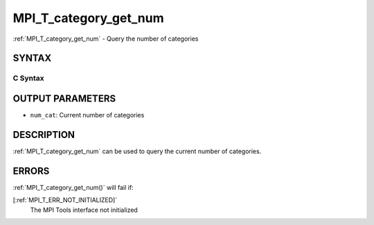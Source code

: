 .. _MPI_T_category_get_num:

MPI_T_category_get_num
~~~~~~~~~~~~~~~~~~~~~~
:ref:`MPI_T_category_get_num`  - Query the number of categories

SYNTAX
======

C Syntax
--------

.. code-block:: c
   :linenos:

   #include <mpi.h>
   int MPI_T_category_get_num(int *num_cat)

OUTPUT PARAMETERS
=================

* ``num_cat``: Current number of categories 

DESCRIPTION
===========

:ref:`MPI_T_category_get_num`  can be used to query the current number of
categories.

ERRORS
======

:ref:`MPI_T_category_get_num()`  will fail if:

[:ref:`MPI_T_ERR_NOT_INITIALIZED]` 
   The MPI Tools interface not initialized
